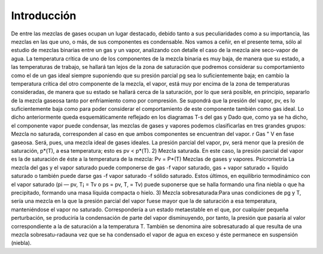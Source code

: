 Introducción
------------

De entre las mezclas de gases ocupan un lugar destacado, debido tanto a sus peculiaridades como a su importancia, las mezclas en las que uno, o más, de sus componentes es condensable. Nos vamos a ceñir, en el presente tema, sólo al estudio de mezclas binarias entre un gas y un vapor, analizando con detalle el caso de la mezcla aire seco-vapor de agua.
La temperatura crítica de uno de los componentes de la mezcla binaria es muy baja, de manera que su estado, a las temperaturas de trabajo, se hallará tan lejos de la zona de saturación que podremos considerar su comportamiento como el de un gas ideal siempre suponiendo que su presión parcial pg sea lo suficientemente baja; en cambio la temperatura crítica del otro componente de la mezcla, el vapor, está muy por encima de la zona de temperaturas consideradas, de manera que su estado se hallará cerca de la saturación, por lo que será posible, en principio, separarlo de la mezcla gaseosa tanto por enfriamiento como por compresión. Se supondrá que la presión del vapor, pv, es lo suficientemente baja como para poder considerar el comportamiento de este componente también como gas ideal.
Lo dicho anteriormente queda esquemáticamente reflejado en los diagramas T-s del gas y
Dado que, como ya se ha dicho, el componente vapor puede condensar, las mezclas de gases y vapores podemos clasificarlas en tres grandes grupos:
Mezcla no saturada, corresponden al caso en que ambos componentes se encuentran
del vapor.
r
Gas "
V en fase gaseosa. Será, pues, una mezcla ideal de gases ideales. La presión parcial del vapor, pv, será menor que la presión de saturación, p*(T), a esa temperatura; esto es pv < p*(T).
2) Mezcla saturada. En este caso, la presión parcial del vapor es la de saturación de éste a la temperatura de la mezcla:
Pv = P*(T)
Mezclas de gases y vapores. Psicrometría
La mezcla del gas y el vapor saturado puede componerse de gas -f vapor saturado, gas + vapor saturado + líquido saturado o también puede darse gas -f vapor saturado -f sólido saturado. Estos últimos, en equilibrio termodinámico con el vapor saturado (pi — pv, T¡ = Tv o ps = pv, T, = Tv) puede suponerse que se halla formando una fina niebla o que ha precipitado, formando una masa líquida compacta o hielo.
3) Mezcla sobresaturada:Para unas condiciones de pg y T, sería una mezcla en la que la presión parcial del vapor fuese mayor que la de saturación a esa temperatura, manteniéndose el vapor no saturado. Correspondería a un estado metaestable en el que, por cualquier pequeña perturbación, se produciría la condensación de parte del vapor disminuyendo, por tanto, la presión que pasaría al valor correspondiente a la de saturación a la temperatura T.
También se denomina aire sobresaturado al que resulta de una mezcla sobresatu-radauna vez que se ha condensado el vapor de agua en exceso y éste permanece en suspensión (niebla).
